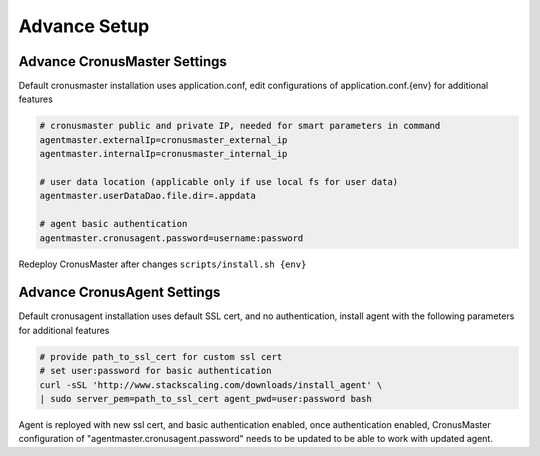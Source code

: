 Advance Setup
===============

Advance CronusMaster Settings
-----------------------------

Default cronusmaster installation uses application.conf, edit configurations of application.conf.{env} for additional features

.. code-block:: bash

   # cronusmaster public and private IP, needed for smart parameters in command 
   agentmaster.externalIp=cronusmaster_external_ip
   agentmaster.internalIp=cronusmaster_internal_ip

   # user data location (applicable only if use local fs for user data)
   agentmaster.userDataDao.file.dir=.appdata

   # agent basic authentication
   agentmaster.cronusagent.password=username:password

Redeploy CronusMaster after changes ``scripts/install.sh {env}``


Advance CronusAgent Settings
------------------------------

Default cronusagent installation uses default SSL cert, and no authentication, install agent with the following parameters for additional features

.. code-block:: bash

   # provide path_to_ssl_cert for custom ssl cert
   # set user:password for basic authentication
   curl -sSL 'http://www.stackscaling.com/downloads/install_agent' \
   | sudo server_pem=path_to_ssl_cert agent_pwd=user:password bash

Agent is reployed with new ssl cert, and basic authentication enabled, once authentication enabled, CronusMaster configuration of "agentmaster.cronusagent.password" needs to be updated to be able to work with updated agent.

